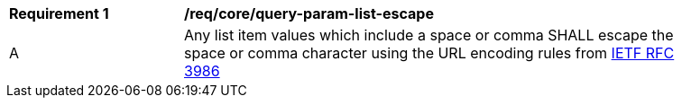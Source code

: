 [[req_core_query-param-list-escape]]
[width="90%",cols="2,6a"]
|===
^|*Requirement {counter:req-id}* |*/req/core/query-param-list-escape* 
^|A |Any list item values which include a space or comma SHALL escape the space or comma character using the URL encoding rules from <<rfc3986,IETF RFC 3986>>
|===
